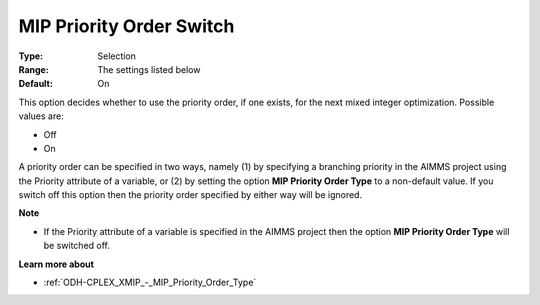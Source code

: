 .. _ODH-CPLEX_XMIP_-_MIP_Priority_Order_Switch:


MIP Priority Order Switch
=========================



:Type:	Selection	
:Range:	The settings listed below	
:Default:	On	



This option decides whether to use the priority order, if one exists, for the next mixed integer optimization. Possible values are:



*	Off
*	On




A priority order can be specified in two ways, namely (1) by specifying a branching priority in the AIMMS project using the Priority attribute of a variable, or (2) by setting the option **MIP Priority Order Type**  to a non-default value. If you switch off this option then the priority order specified by either way will be ignored.





**Note** 

*	If the Priority attribute of a variable is specified in the AIMMS project then the option **MIP Priority Order Type**  will be switched off.




**Learn more about** 

*	:ref:`ODH-CPLEX_XMIP_-_MIP_Priority_Order_Type` 
